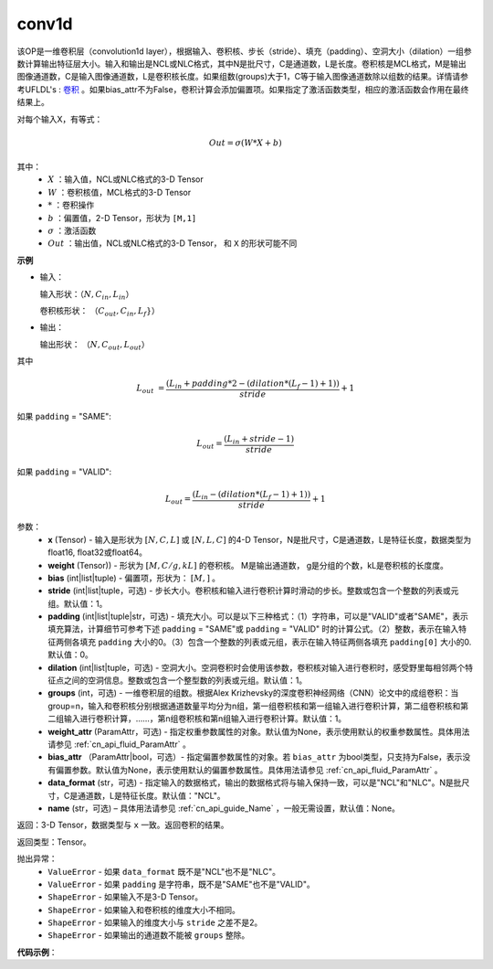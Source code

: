 conv1d
-------------------------------

.. py:function:: paddle.nn.functional.conv1d(x, weight, bias=None, stride=1, padding=0, dilation=1, groups=1, data_format="NCL", name=None)

该OP是一维卷积层（convolution1d layer），根据输入、卷积核、步长（stride）、填充（padding）、空洞大小（dilation）一组参数计算输出特征层大小。输入和输出是NCL或NLC格式，其中N是批尺寸，C是通道数，L是长度。卷积核是MCL格式，M是输出图像通道数，C是输入图像通道数，L是卷积核长度。如果组数(groups)大于1，C等于输入图像通道数除以组数的结果。详情请参考UFLDL's : `卷积 <http://ufldl.stanford.edu/tutorial/supervised/FeatureExtractionUsingConvolution/>`_ 。如果bias_attr不为False，卷积计算会添加偏置项。如果指定了激活函数类型，相应的激活函数会作用在最终结果上。

对每个输入X，有等式：

.. math::

    Out = \sigma \left ( W * X + b \right )

其中：
    - :math:`X` ：输入值，NCL或NLC格式的3-D Tensor
    - :math:`W` ：卷积核值，MCL格式的3-D Tensor
    - :math:`*` ：卷积操作
    - :math:`b` ：偏置值，2-D Tensor，形状为 ``[M,1]``
    - :math:`\sigma` ：激活函数
    - :math:`Out` ：输出值，NCL或NLC格式的3-D Tensor， 和 ``X`` 的形状可能不同

**示例**

- 输入：

  输入形状：:math:`（N,C_{in},L_{in}）`

  卷积核形状： :math:`（C_{out},C_{in},L_{f}}）`

- 输出：

  输出形状： :math:`（N,C_{out},L_{out}）`

其中

.. math::

    L_{out} &= \frac{\left ( L_{in} + padding * 2 - \left ( dilation*\left ( L_{f}-1 \right )+1 \right ) \right )}{stride}+1

如果 ``padding`` = "SAME":

.. math::
    L_{out} = \frac{(L_{in} + stride - 1)}{stride}

如果 ``padding`` = "VALID":

.. math::
    L_{out} = \frac{\left ( L_{in} -\left ( dilation*\left ( L_{f}-1 \right )+1 \right ) \right )}{stride}+1

参数：
    - **x** (Tensor) - 输入是形状为 :math:`[N, C, L]` 或 :math:`[N, L, C]` 的4-D Tensor，N是批尺寸，C是通道数，L是特征长度，数据类型为float16, float32或float64。
    - **weight** (Tensor)) - 形状为 :math:`[M, C/g, kL]` 的卷积核。 M是输出通道数， g是分组的个数，kL是卷积核的长度度。
    - **bias** (int|list|tuple) - 偏置项，形状为： :math:`[M,]` 。
    - **stride** (int|list|tuple，可选) - 步长大小。卷积核和输入进行卷积计算时滑动的步长。整数或包含一个整数的列表或元组。默认值：1。
    - **padding** (int|list|tuple|str，可选) - 填充大小。可以是以下三种格式：（1）字符串，可以是"VALID"或者"SAME"，表示填充算法，计算细节可参考下述 ``padding`` = "SAME"或  ``padding`` = "VALID" 时的计算公式。（2）整数，表示在输入特征两侧各填充 ``padding`` 大小的0。（3）包含一个整数的列表或元组，表示在输入特征两侧各填充 ``padding[0]`` 大小的0. 默认值：0。
    - **dilation** (int|list|tuple，可选) - 空洞大小。空洞卷积时会使用该参数，卷积核对输入进行卷积时，感受野里每相邻两个特征点之间的空洞信息。整数或包含一个整型数的列表或元组。默认值：1。
    - **groups** (int，可选) - 一维卷积层的组数。根据Alex Krizhevsky的深度卷积神经网络（CNN）论文中的成组卷积：当group=n，输入和卷积核分别根据通道数量平均分为n组，第一组卷积核和第一组输入进行卷积计算，第二组卷积核和第二组输入进行卷积计算，……，第n组卷积核和第n组输入进行卷积计算。默认值：1。
    - **weight_attr** (ParamAttr，可选) - 指定权重参数属性的对象。默认值为None，表示使用默认的权重参数属性。具体用法请参见 :ref:`cn_api_fluid_ParamAttr` 。
    - **bias_attr** （ParamAttr|bool，可选）- 指定偏置参数属性的对象。若 ``bias_attr`` 为bool类型，只支持为False，表示没有偏置参数。默认值为None，表示使用默认的偏置参数属性。具体用法请参见 :ref:`cn_api_fluid_ParamAttr` 。
    - **data_format** (str，可选) - 指定输入的数据格式，输出的数据格式将与输入保持一致，可以是"NCL"和"NLC"。N是批尺寸，C是通道数，L是特征长度。默认值："NCL"。
    - **name** (str，可选) – 具体用法请参见 :ref:`cn_api_guide_Name` ，一般无需设置，默认值：None。

返回：3-D Tensor，数据类型与 ``x`` 一致。返回卷积的结果。

返回类型：Tensor。

抛出异常：
    - ``ValueError`` - 如果 ``data_format`` 既不是"NCL"也不是"NLC"。
    - ``ValueError`` - 如果 ``padding`` 是字符串，既不是"SAME"也不是"VALID"。
    - ``ShapeError`` - 如果输入不是3-D Tensor。
    - ``ShapeError`` - 如果输入和卷积核的维度大小不相同。
    - ``ShapeError`` - 如果输入的维度大小与 ``stride`` 之差不是2。
    - ``ShapeError`` - 如果输出的通道数不能被 ``groups`` 整除。


**代码示例**：

.. code-block:: python
    import paddle
    import paddle.nn.functional as F
    import numpy as np
    x = np.array([[[4, 8, 1, 9],
      [7, 2, 0, 9],
      [6, 9, 2, 6]]]).astype(np.float32)
    w=np.array(
    [[[9, 3, 4],
      [0, 0, 7],
      [2, 5, 6]],
     [[0, 3, 4],
      [2, 9, 7],
      [5, 6, 8]]]).astype(np.float32)
    
    x_var = paddle.to_tensor(x)
    w_var = paddle.to_tensor(w)
    y_var = F.conv1d(x_var, w_var)
    y_np = y_var.numpy()
    print(y_np)
    
    # [[[133. 238.]
    #   [160. 211.]]]

